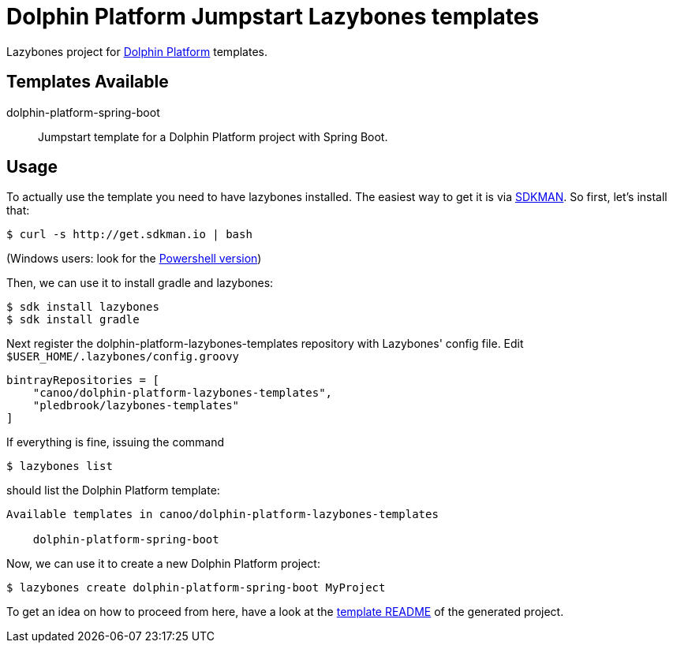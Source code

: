 = Dolphin Platform Jumpstart Lazybones templates

Lazybones project for http://dolphin-platform.io[Dolphin Platform] templates.

== Templates Available

dolphin-platform-spring-boot:: Jumpstart template for a Dolphin Platform project with Spring Boot.


== Usage

To actually use the template you need to have lazybones installed. The easiest way to get it is via  http://sdkman.io/[SDKMAN].
So first, let's install that:

----
$ curl -s http://get.sdkman.io | bash
----

(Windows users: look for the https://github.com/flofreud/posh-gvm[Powershell version])

Then, we can use it to install gradle and lazybones:

----
$ sdk install lazybones
$ sdk install gradle
----

Next register the dolphin-platform-lazybones-templates repository with Lazybones' config file. Edit `$USER_HOME/.lazybones/config.groovy`

----
bintrayRepositories = [
    "canoo/dolphin-platform-lazybones-templates",
    "pledbrook/lazybones-templates"
]
----

If everything is fine, issuing the command

----
$ lazybones list
----

should list the Dolphin Platform template:

----
Available templates in canoo/dolphin-platform-lazybones-templates

    dolphin-platform-spring-boot
----

Now, we can use it to create a new Dolphin Platform project:

----
$ lazybones create dolphin-platform-spring-boot MyProject
----

To get an idea on how to proceed from here, have a look at the https://github.com/canoo/dolphin-platform-lazybones-templates/blob/master/templates/dolphin-platform-spring-boot/README.adoc[template README] of the generated project.
